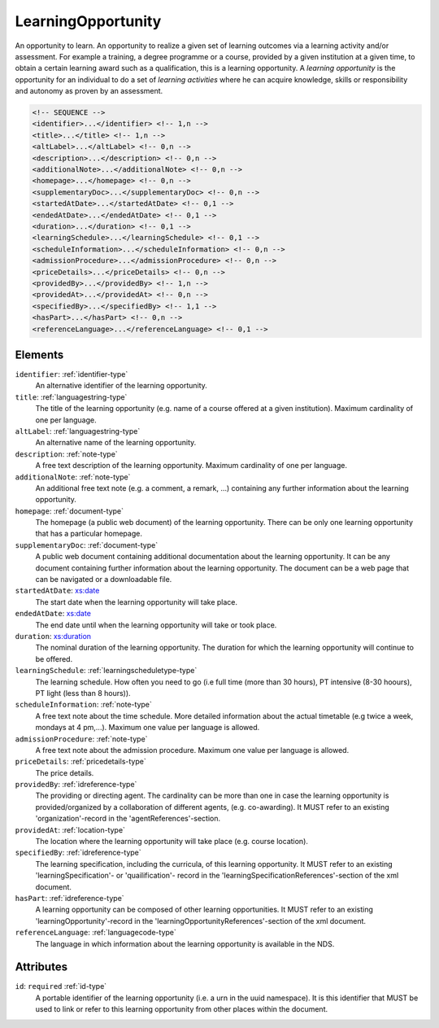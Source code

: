 .. _learningopportunity-type:

LearningOpportunity
===================

An opportunity to learn. An opportunity to realize a given set of learning outcomes via a learning activity and/or assessment. For example a training, a degree programme or a course, provided by a given institution at a given time, to obtain a certain learning award such as a qualification, this is a learning opportunity. A *learning opportunity* is the opportunity for an individual to do a set of *learning activities* where he can acquire knowledge, skills or responsibility and autonomy as proven by an assessment.


.. code-block:: xml

  <!-- SEQUENCE -->
  <identifier>...</identifier> <!-- 1,n -->
  <title>...</title> <!-- 1,n -->
  <altLabel>...</altLabel> <!-- 0,n -->
  <description>...</description> <!-- 0,n -->
  <additionalNote>...</additionalNote> <!-- 0,n -->
  <homepage>...</homepage> <!-- 0,n -->
  <supplementaryDoc>...</supplementaryDoc> <!-- 0,n -->
  <startedAtDate>...</startedAtDate> <!-- 0,1 -->
  <endedAtDate>...</endedAtDate> <!-- 0,1 -->
  <duration>...</duration> <!-- 0,1 -->
  <learningSchedule>...</learningSchedule> <!-- 0,1 -->
  <scheduleInformation>...</scheduleInformation> <!-- 0,n -->
  <admissionProcedure>...</admissionProcedure> <!-- 0,n -->
  <priceDetails>...</priceDetails> <!-- 0,n -->
  <providedBy>...</providedBy> <!-- 1,n -->
  <providedAt>...</providedAt> <!-- 0,n -->
  <specifiedBy>...</specifiedBy> <!-- 1,1 -->
  <hasPart>...</hasPart> <!-- 0,n -->
  <referenceLanguage>...</referenceLanguage> <!-- 0,1 -->

Elements
--------

``identifier``: :ref:`identifier-type`
	An alternative identifier of the learning opportunity.

``title``: :ref:`languagestring-type`
	The title of the learning opportunity (e.g. name of a course offered at a given institution). Maximum cardinality of one per language.

``altLabel``: :ref:`languagestring-type`
	An alternative name of the learning opportunity.

``description``: :ref:`note-type`
	A free text description of the learning opportunity. Maximum cardinality of one per language.

``additionalNote``: :ref:`note-type`
	An additional free text note (e.g. a comment, a remark, …) containing any further information about the learning opportunity.

``homepage``: :ref:`document-type`
	The homepage (a public web document) of the learning opportunity. There can be only one learning opportunity that has a particular homepage.

``supplementaryDoc``: :ref:`document-type`
	A public web document containing additional documentation about the learning opportunity. It can be any document containing further information about the learning opportunity. The document can be a web page that can be navigated or a downloadable file.

``startedAtDate``: `xs:date <https://www.w3.org/TR/xmlschema11-2/#date>`_
	The start date when the learning opportunity will take place.

``endedAtDate``: `xs:date <https://www.w3.org/TR/xmlschema11-2/#date>`_
	The end date until when the learning opportunity will take or took place.

``duration``: `xs:duration <https://www.w3.org/TR/xmlschema11-2/#duration>`_
	The nominal duration of the learning opportunity. The duration for which the learning opportunity will continue to be offered.

``learningSchedule``: :ref:`learningscheduletype-type`
	The learning schedule. How often you need to go (i.e full time (more than 30 hours), PT intensive (8-30 hoours), PT light (less than 8 hours)).

``scheduleInformation``: :ref:`note-type`
	A free text note about the time schedule. More detailed information about the actual timetable (e.g twice a week, mondays at 4 pm,...). Maximum one value per language is allowed.

``admissionProcedure``: :ref:`note-type`
	A free text note about the admission procedure. Maximum one value per language is allowed.

``priceDetails``: :ref:`pricedetails-type`
	The price details.

``providedBy``: :ref:`idreference-type`
	The providing or directing agent. The cardinality can be more than one in case the learning opportunity is provided/organized by a collaboration of different agents, (e.g. co-awarding). It MUST refer to an existing 'organization'-record in the 'agentReferences'-section.

``providedAt``: :ref:`location-type`
	The location where the learning opportunity will take place (e.g. course location).

``specifiedBy``: :ref:`idreference-type`
	The learning specification, including the curricula, of this learning opportunity. It MUST refer to an existing 'learningSpecification'- or 'quailification'- record in the 'learningSpecificationReferences'-section of the xml document.

``hasPart``: :ref:`idreference-type`
	A learning opportunity can be composed of other learning opportunities. It MUST refer to an existing 'learningOpportunity'-record in the 'learningOpportunityReferences'-section of the xml document.

``referenceLanguage``: :ref:`languagecode-type`
	The language in which information about the learning opportunity is available in the NDS.


Attributes
-----------

``id``: ``required`` :ref:`id-type`
	A portable identifier of the learning opportunity (i.e. a urn in the uuid namespace). It is this identifier that MUST be used to link or refer to this learning opportunity from other places within the document.


